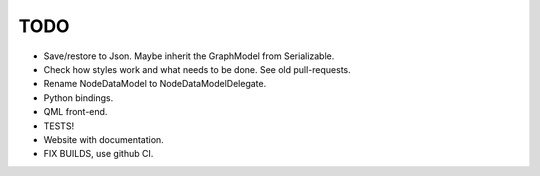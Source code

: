 TODO
====


- Save/restore to Json. Maybe inherit the GraphModel from Serializable.
- Check how styles work and what needs to be done. See old
  pull-requests.
- Rename NodeDataModel to NodeDataModelDelegate.
- Python bindings.
- QML front-end.
- TESTS!
- Website with documentation.
- FIX BUILDS, use github CI.

